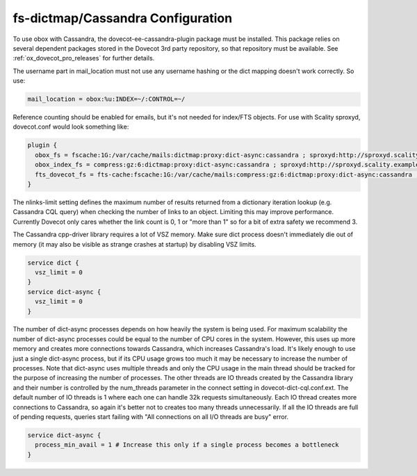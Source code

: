 .. _dictmap_cassandra_configuration:

==================================
fs-dictmap/Cassandra Configuration
==================================

To use obox with Cassandra, the dovecot-ee-cassandra-plugin package must be installed. This package relies on several dependent packages stored in the Dovecot 3rd party repository, so that repository must be available. See :ref:`ox_dovecot_pro_releases` for further details.

The username part in mail_location must not use any username hashing or the dict mapping doesn't work correctly. So use:

.. code-block:: none
   
   mail_location = obox:%u:INDEX=~/:CONTROL=~/

Reference counting should be enabled for emails, but it's not needed for index/FTS objects. For use with Scality sproxyd, dovecot.conf would look something like:

.. code-block:: none

   plugin {
     obox_fs = fscache:1G:/var/cache/mails:dictmap:proxy:dict-async:cassandra ; sproxyd:http://sproxyd.scality.example.com/?class=2 ; refcounting-table:lockdir=/tmp:bucket-size=10000:bucket-cache=%h/buckets.cache:nlinks-limit=3
     obox_index_fs = compress:gz:6:dictmap:proxy:dict-async:cassandra ; sproxyd:http://sproxyd.scality.example.com/?class=2 ; diff-table
     fts_dovecot_fs = fts-cache:fscache:1G:/var/cache/mails:compress:gz:6:dictmap:proxy:dict-async:cassandra ; sproxyd:http://sproxyd.scality.example.com/?class=1 ; dict-prefix=%u/fts/
   }

The nlinks-limit setting defines the maximum number of results returned from a dictionary iteration lookup (e.g. Cassandra CQL query) when checking the number of links to an object. Limiting this may improve performance. Currently Dovecot only cares whether the link count is 0, 1 or "more than 1" so for a bit of extra safety we recommend 3.

The Cassandra cpp-driver library requires a lot of VSZ memory. Make sure dict process doesn't immediately die out of memory (it may also be visible as strange crashes at startup) by disabling VSZ limits.

.. code-block:: none
   
   service dict {
     vsz_limit = 0
   }
   service dict-async {
     vsz_limit = 0
   }

The number of dict-async processes depends on how heavily the system is being used. For maximum scalability the number of dict-async processes could be equal to the number of CPU cores in the system. However, this uses up more memory and creates more connections towards Cassandra, which increases Cassandra's load. It's likely enough to use just a single dict-async process, but if its CPU usage grows too much it may be necessary to increase the number of processes. Note that dict-async uses multiple threads and only the CPU usage in the main thread should be tracked for the purpose of increasing the number of processes. The other threads are IO threads created by the Cassandra library and their number is controlled by the num_threads parameter in the connect setting in dovecot-dict-cql.conf.ext. The default number of IO threads is 1 where each one can handle 32k requests simultaneously. Each IO thread creates more connections to Cassandra, so again it's better not to creates too many threads unnecessarily. If all the IO threads are full of pending requests, queries start failing with "All connections on all I/O threads are busy" error.

.. code-block:: none

   service dict-async {
     process_min_avail = 1 # Increase this only if a single process becomes a bottleneck
   }
